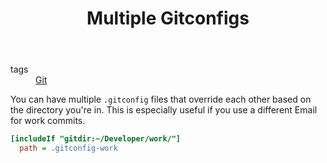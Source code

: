 #+TITLE: Multiple Gitconfigs

- tags :: [[file:git.org][Git]]

You can have multiple ~.gitconfig~ files that override each other based on the directory you're in.
This is especially useful if you use a different Email for work commits.

#+BEGIN_SRC ini
[includeIf "gitdir:~/Developer/work/"]
  path = .gitconfig-work
#+END_SRC
